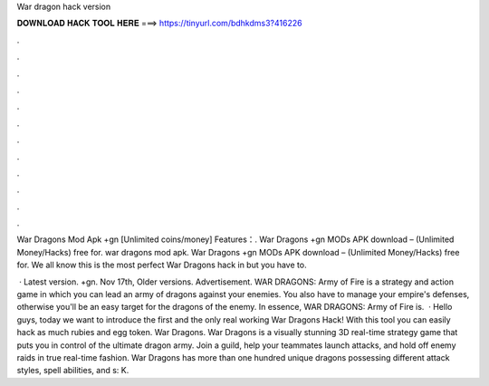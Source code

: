 War dragon hack version



𝐃𝐎𝐖𝐍𝐋𝐎𝐀𝐃 𝐇𝐀𝐂𝐊 𝐓𝐎𝐎𝐋 𝐇𝐄𝐑𝐄 ===> https://tinyurl.com/bdhkdms3?416226



.



.



.



.



.



.



.



.



.



.



.



.

War Dragons Mod Apk +gn [Unlimited coins/money] Features：. War Dragons +gn MODs APK download – (Unlimited Money/Hacks) free for. war dragons mod apk. War Dragons +gn MODs APK download – (Unlimited Money/Hacks) free for. We all know this is the most perfect War Dragons hack in but you have to.

 · Latest version. +gn. Nov 17th, Older versions. Advertisement. WAR DRAGONS: Army of Fire is a strategy and action game in which you can lead an army of dragons against your enemies. You also have to manage your empire's defenses, otherwise you'll be an easy target for the dragons of the enemy. In essence, WAR DRAGONS: Army of Fire is.  · Hello guys, today we want to introduce the first and the only real working War Dragons Hack! With this tool you can easily hack as much rubies and egg token. War Dragons. War Dragons is a visually stunning 3D real-time strategy game that puts you in control of the ultimate dragon army. Join a guild, help your teammates launch attacks, and hold off enemy raids in true real-time fashion. War Dragons has more than one hundred unique dragons possessing different attack styles, spell abilities, and s: K.

